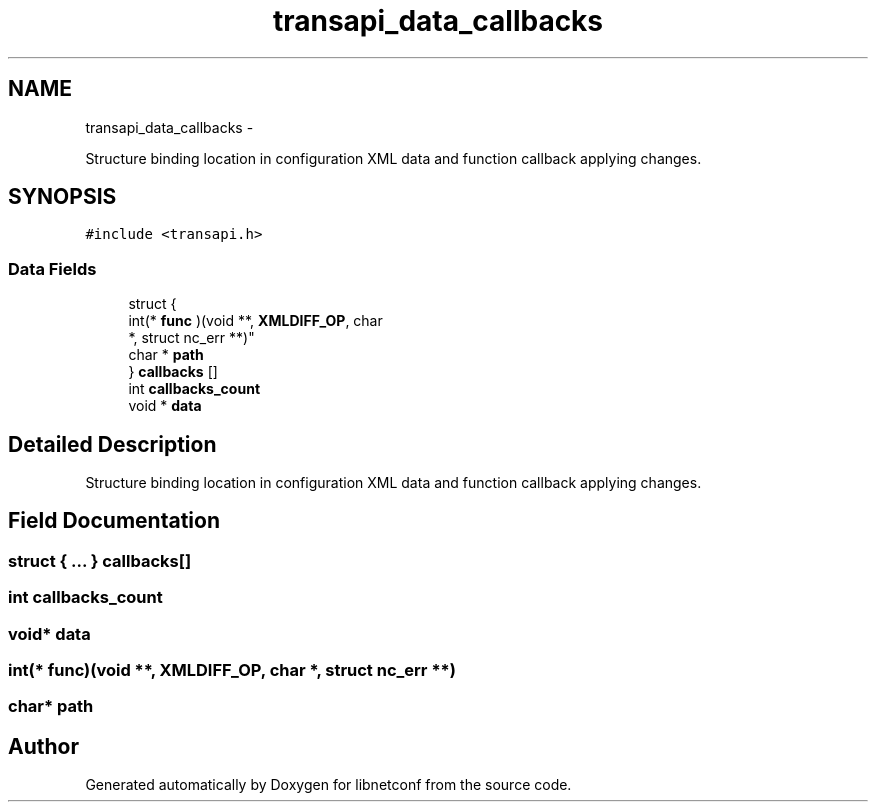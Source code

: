 .TH "transapi_data_callbacks" 3 "Tue Dec 3 2013" "Version 0.6.1" "libnetconf" \" -*- nroff -*-
.ad l
.nh
.SH NAME
transapi_data_callbacks \- 
.PP
Structure binding location in configuration XML data and function callback applying changes\&.  

.SH SYNOPSIS
.br
.PP
.PP
\fC#include <transapi\&.h>\fP
.SS "Data Fields"

.in +1c
.ti -1c
.RI "struct {"
.br
.ti -1c
.RI "   int(* \fBfunc\fP )(void **, \fBXMLDIFF_OP\fP, char 
.br
      *, struct nc_err **)"
.br
.ti -1c
.RI "   char * \fBpath\fP"
.br
.ti -1c
.RI "} \fBcallbacks\fP []"
.br
.ti -1c
.RI "int \fBcallbacks_count\fP"
.br
.ti -1c
.RI "void * \fBdata\fP"
.br
.in -1c
.SH "Detailed Description"
.PP 
Structure binding location in configuration XML data and function callback applying changes\&. 
.SH "Field Documentation"
.PP 
.SS "struct { \&.\&.\&. }   callbacks[]"

.SS "int callbacks_count"

.SS "void* data"

.SS "int(* func)(void **, \fBXMLDIFF_OP\fP, char *, struct nc_err **)"

.SS "char* path"


.SH "Author"
.PP 
Generated automatically by Doxygen for libnetconf from the source code\&.
